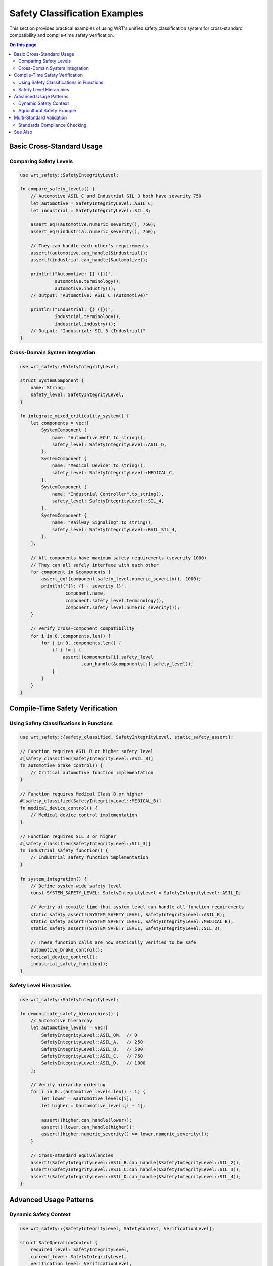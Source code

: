 =========================
Safety Classification Examples
=========================

This section provides practical examples of using WRT's unified safety classification system for cross-standard compatibility and compile-time safety verification.

.. contents:: On this page
   :local:
   :depth: 2

Basic Cross-Standard Usage
--------------------------

Comparing Safety Levels
~~~~~~~~~~~~~~~~~~~~~~~~

.. code-block:: rust

   use wrt_safety::SafetyIntegrityLevel;

   fn compare_safety_levels() {
       // Automotive ASIL C and Industrial SIL 3 both have severity 750
       let automotive = SafetyIntegrityLevel::ASIL_C;
       let industrial = SafetyIntegrityLevel::SIL_3;
       
       assert_eq!(automotive.numeric_severity(), 750);
       assert_eq!(industrial.numeric_severity(), 750);
       
       // They can handle each other's requirements
       assert!(automotive.can_handle(&industrial));
       assert!(industrial.can_handle(&automotive));
       
       println!("Automotive: {} ({})", 
                automotive.terminology(), 
                automotive.industry());
       // Output: "Automotive: ASIL C (Automotive)"
       
       println!("Industrial: {} ({})", 
                industrial.terminology(), 
                industrial.industry());
       // Output: "Industrial: SIL 3 (Industrial)"
   }

Cross-Domain System Integration
~~~~~~~~~~~~~~~~~~~~~~~~~~~~~~~

.. code-block:: rust

   use wrt_safety::SafetyIntegrityLevel;

   struct SystemComponent {
       name: String,
       safety_level: SafetyIntegrityLevel,
   }

   fn integrate_mixed_criticality_system() {
       let components = vec![
           SystemComponent {
               name: "Automotive ECU".to_string(),
               safety_level: SafetyIntegrityLevel::ASIL_D,
           },
           SystemComponent {
               name: "Medical Device".to_string(),
               safety_level: SafetyIntegrityLevel::MEDICAL_C,
           },
           SystemComponent {
               name: "Industrial Controller".to_string(),
               safety_level: SafetyIntegrityLevel::SIL_4,
           },
           SystemComponent {
               name: "Railway Signaling".to_string(),
               safety_level: SafetyIntegrityLevel::RAIL_SIL_4,
           },
       ];
       
       // All components have maximum safety requirements (severity 1000)
       // They can all safely interface with each other
       for component in &components {
           assert_eq!(component.safety_level.numeric_severity(), 1000);
           println!("{}: {} - severity {}", 
                    component.name,
                    component.safety_level.terminology(),
                    component.safety_level.numeric_severity());
       }
       
       // Verify cross-component compatibility
       for i in 0..components.len() {
           for j in 0..components.len() {
               if i != j {
                   assert!(components[i].safety_level
                          .can_handle(&components[j].safety_level));
               }
           }
       }
   }

Compile-Time Safety Verification
--------------------------------

Using Safety Classifications in Functions
~~~~~~~~~~~~~~~~~~~~~~~~~~~~~~~~~~~~~~~~~~

.. code-block:: rust

   use wrt_safety::{safety_classified, SafetyIntegrityLevel, static_safety_assert};

   // Function requires ASIL B or higher safety level
   #[safety_classified(SafetyIntegrityLevel::ASIL_B)]
   fn automotive_brake_control() {
       // Critical automotive function implementation
   }

   // Function requires Medical Class B or higher
   #[safety_classified(SafetyIntegrityLevel::MEDICAL_B)]
   fn medical_device_control() {
       // Medical device control implementation
   }

   // Function requires SIL 3 or higher
   #[safety_classified(SafetyIntegrityLevel::SIL_3)]
   fn industrial_safety_function() {
       // Industrial safety function implementation
   }

   fn system_integration() {
       // Define system-wide safety level
       const SYSTEM_SAFETY_LEVEL: SafetyIntegrityLevel = SafetyIntegrityLevel::ASIL_D;
       
       // Verify at compile time that system level can handle all function requirements
       static_safety_assert!(SYSTEM_SAFETY_LEVEL, SafetyIntegrityLevel::ASIL_B);
       static_safety_assert!(SYSTEM_SAFETY_LEVEL, SafetyIntegrityLevel::MEDICAL_B);
       static_safety_assert!(SYSTEM_SAFETY_LEVEL, SafetyIntegrityLevel::SIL_3);
       
       // These function calls are now statically verified to be safe
       automotive_brake_control();
       medical_device_control();
       industrial_safety_function();
   }

Safety Level Hierarchies
~~~~~~~~~~~~~~~~~~~~~~~~

.. code-block:: rust

   use wrt_safety::SafetyIntegrityLevel;

   fn demonstrate_safety_hierarchies() {
       // Automotive hierarchy
       let automotive_levels = vec![
           SafetyIntegrityLevel::ASIL_QM,  // 0
           SafetyIntegrityLevel::ASIL_A,   // 250
           SafetyIntegrityLevel::ASIL_B,   // 500
           SafetyIntegrityLevel::ASIL_C,   // 750
           SafetyIntegrityLevel::ASIL_D,   // 1000
       ];
       
       // Verify hierarchy ordering
       for i in 0..(automotive_levels.len() - 1) {
           let lower = &automotive_levels[i];
           let higher = &automotive_levels[i + 1];
           
           assert!(higher.can_handle(lower));
           assert!(!lower.can_handle(higher));
           assert!(higher.numeric_severity() >= lower.numeric_severity());
       }
       
       // Cross-standard equivalencies
       assert!(SafetyIntegrityLevel::ASIL_B.can_handle(&SafetyIntegrityLevel::SIL_2));
       assert!(SafetyIntegrityLevel::ASIL_C.can_handle(&SafetyIntegrityLevel::SIL_3));
       assert!(SafetyIntegrityLevel::ASIL_D.can_handle(&SafetyIntegrityLevel::SIL_4));
   }

Advanced Usage Patterns
-----------------------

Dynamic Safety Context
~~~~~~~~~~~~~~~~~~~~~~

.. code-block:: rust

   use wrt_safety::{SafetyIntegrityLevel, SafetyContext, VerificationLevel};

   struct SafeOperationContext {
       required_level: SafetyIntegrityLevel,
       current_level: SafetyIntegrityLevel,
       verification_level: VerificationLevel,
   }

   impl SafeOperationContext {
       fn new(required: SafetyIntegrityLevel, current: SafetyIntegrityLevel) -> Result<Self, String> {
           if !current.can_handle(&required) {
               return Err(format!(
                   "Insufficient safety level: {} required, {} available",
                   required.terminology(),
                   current.terminology()
               ));
           }
           
           let verification_level = match current.numeric_severity() {
               0..=249 => VerificationLevel::Basic,
               250..=499 => VerificationLevel::Standard,
               500..=749 => VerificationLevel::Enhanced,
               750..=1000 => VerificationLevel::Full,
               _ => VerificationLevel::Full,
           };
           
           Ok(Self {
               required_level: required,
               current_level: current,
               verification_level,
           })
       }
       
       fn execute_operation<F>(&self, operation: F) -> Result<(), String>
       where
           F: FnOnce() -> Result<(), String>,
       {
           // Additional verification based on safety level
           match self.verification_level {
               VerificationLevel::Full => {
                   // Pre-operation checks
                   self.pre_operation_verification()?;
                   let result = operation();
                   // Post-operation checks
                   self.post_operation_verification()?;
                   result
               }
               _ => operation(),
           }
       }
       
       fn pre_operation_verification(&self) -> Result<(), String> {
           // Implement pre-operation safety checks
           Ok(())
       }
       
       fn post_operation_verification(&self) -> Result<(), String> {
           // Implement post-operation safety checks
           Ok(())
       }
   }

   fn usage_example() -> Result<(), String> {
       let context = SafeOperationContext::new(
           SafetyIntegrityLevel::ASIL_C,
           SafetyIntegrityLevel::ASIL_D,
       )?;
       
       context.execute_operation(|| {
           // Critical operation implementation
           println!("Executing safety-critical operation");
           Ok(())
       })
   }

Agricultural Safety Example
~~~~~~~~~~~~~~~~~~~~~~~~~~~

.. code-block:: rust

   use wrt_safety::SafetyIntegrityLevel;

   struct AgriculturalMachine {
       name: String,
       safety_level: SafetyIntegrityLevel,
   }

   impl AgriculturalMachine {
       fn can_operate_with(&self, other: &AgriculturalMachine) -> bool {
           // Both machines must be able to handle each other's safety requirements
           self.safety_level.can_handle(&other.safety_level) &&
           other.safety_level.can_handle(&self.safety_level)
       }
   }

   fn agricultural_fleet_management() {
       let machines = vec![
           AgriculturalMachine {
               name: "Harvester".to_string(),
               safety_level: SafetyIntegrityLevel::AGPL_C,  // 550
           },
           AgriculturalMachine {
               name: "Tractor".to_string(),
               safety_level: SafetyIntegrityLevel::AGPL_B,  // 300
           },
           AgriculturalMachine {
               name: "Sprayer".to_string(),
               safety_level: SafetyIntegrityLevel::AGPL_D,  // 775
           },
       ];
       
       // Check which machines can operate together
       for i in 0..machines.len() {
           for j in (i+1)..machines.len() {
               let machine1 = &machines[i];
               let machine2 = &machines[j];
               
               if machine1.can_operate_with(machine2) {
                   println!("{} and {} can operate together safely", 
                            machine1.name, machine2.name);
               } else {
                   println!("{} and {} require additional safety measures", 
                            machine1.name, machine2.name);
               }
           }
       }
   }

Multi-Standard Validation
-------------------------

Standards Compliance Checking
~~~~~~~~~~~~~~~~~~~~~~~~~~~~~

.. code-block:: rust

   use wrt_safety::{SafetyIntegrityLevel, SafetyStandard};

   struct ComplianceChecker {
       required_standards: Vec<(SafetyStandard, SafetyIntegrityLevel)>,
   }

   impl ComplianceChecker {
       fn new() -> Self {
           Self {
               required_standards: Vec::new(),
           }
       }
       
       fn add_requirement(&mut self, standard: SafetyStandard, level: SafetyIntegrityLevel) {
           self.required_standards.push((standard, level));
       }
       
       fn check_compliance(&self, system_level: SafetyIntegrityLevel) -> Vec<String> {
           let mut violations = Vec::new();
           
           for (standard, required_level) in &self.required_standards {
               if !system_level.can_handle(required_level) {
                   violations.push(format!(
                       "Insufficient safety level for {}: {} required, system provides {}",
                       standard.name(),
                       required_level.terminology(),
                       system_level.terminology()
                   ));
               }
           }
           
           violations
       }
   }

   fn multi_standard_compliance_example() {
       let mut checker = ComplianceChecker::new();
       
       // Add requirements from different standards
       checker.add_requirement(SafetyStandard::ISO26262, SafetyIntegrityLevel::ASIL_C);
       checker.add_requirement(SafetyStandard::IEC61508, SafetyIntegrityLevel::SIL_2);
       checker.add_requirement(SafetyStandard::IEC62304, SafetyIntegrityLevel::MEDICAL_B);
       
       // Check system compliance
       let system_level = SafetyIntegrityLevel::ASIL_D;  // Highest automotive level
       let violations = checker.check_compliance(system_level);
       
       if violations.is_empty() {
           println!("System {} complies with all requirements", 
                    system_level.terminology());
       } else {
           for violation in violations {
               println!("Compliance violation: {}", violation);
           }
       }
   }

See Also
--------

- :doc:`../safety/safety_classification` - Complete safety classification documentation
- :doc:`../safety/mechanisms` - Safety mechanisms implementation
- :doc:`../architecture/safety` - Safety architecture overview